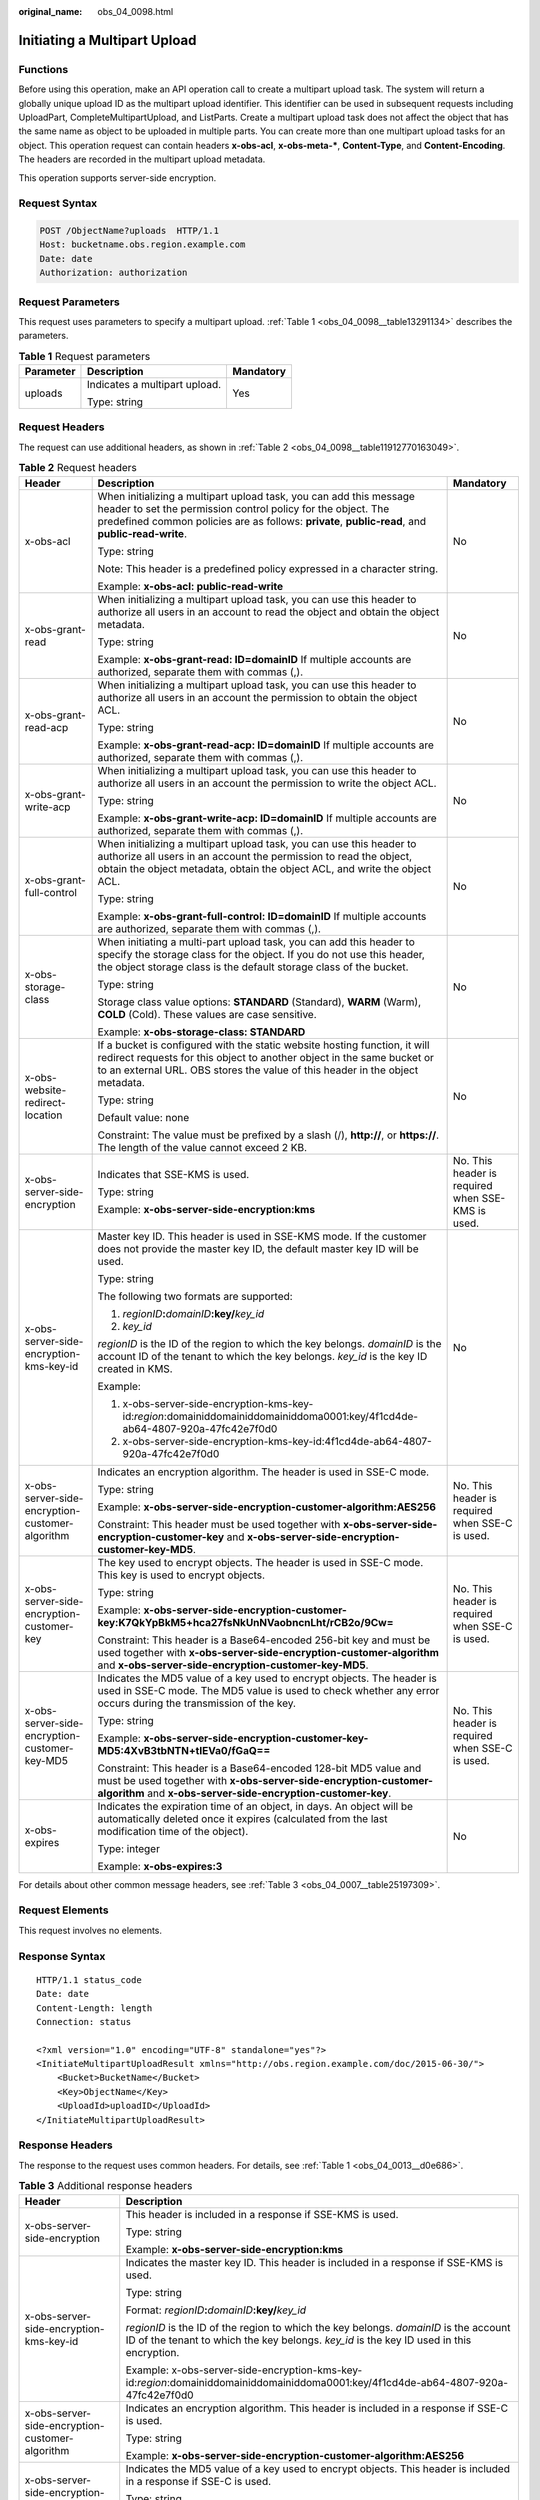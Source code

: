 :original_name: obs_04_0098.html

.. _obs_04_0098:

Initiating a Multipart Upload
=============================

Functions
---------

Before using this operation, make an API operation call to create a multipart upload task. The system will return a globally unique upload ID as the multipart upload identifier. This identifier can be used in subsequent requests including UploadPart, CompleteMultipartUpload, and ListParts. Create a multipart upload task does not affect the object that has the same name as object to be uploaded in multiple parts. You can create more than one multipart upload tasks for an object. This operation request can contain headers **x-obs-acl**, **x-obs-meta-\***, **Content-Type**, and **Content-Encoding**. The headers are recorded in the multipart upload metadata.

This operation supports server-side encryption.

Request Syntax
--------------

.. code-block:: text

   POST /ObjectName?uploads  HTTP/1.1
   Host: bucketname.obs.region.example.com
   Date: date
   Authorization: authorization

Request Parameters
------------------

This request uses parameters to specify a multipart upload. :ref:`Table 1 <obs_04_0098__table13291134>` describes the parameters.

.. _obs_04_0098__table13291134:

.. table:: **Table 1** Request parameters

   +-----------------------+-------------------------------+-----------------------+
   | Parameter             | Description                   | Mandatory             |
   +=======================+===============================+=======================+
   | uploads               | Indicates a multipart upload. | Yes                   |
   |                       |                               |                       |
   |                       | Type: string                  |                       |
   +-----------------------+-------------------------------+-----------------------+

Request Headers
---------------

The request can use additional headers, as shown in :ref:`Table 2 <obs_04_0098__table11912770163049>`.

.. _obs_04_0098__table11912770163049:

.. table:: **Table 2** Request headers

   +-------------------------------------------------+-----------------------------------------------------------------------------------------------------------------------------------------------------------------------------------------------------------------------------------------+---------------------------------------------------+
   | Header                                          | Description                                                                                                                                                                                                                             | Mandatory                                         |
   +=================================================+=========================================================================================================================================================================================================================================+===================================================+
   | x-obs-acl                                       | When initializing a multipart upload task, you can add this message header to set the permission control policy for the object. The predefined common policies are as follows: **private**, **public-read**, and **public-read-write**. | No                                                |
   |                                                 |                                                                                                                                                                                                                                         |                                                   |
   |                                                 | Type: string                                                                                                                                                                                                                            |                                                   |
   |                                                 |                                                                                                                                                                                                                                         |                                                   |
   |                                                 | Note: This header is a predefined policy expressed in a character string.                                                                                                                                                               |                                                   |
   |                                                 |                                                                                                                                                                                                                                         |                                                   |
   |                                                 | Example: **x-obs-acl: public-read-write**                                                                                                                                                                                               |                                                   |
   +-------------------------------------------------+-----------------------------------------------------------------------------------------------------------------------------------------------------------------------------------------------------------------------------------------+---------------------------------------------------+
   | x-obs-grant-read                                | When initializing a multipart upload task, you can use this header to authorize all users in an account to read the object and obtain the object metadata.                                                                              | No                                                |
   |                                                 |                                                                                                                                                                                                                                         |                                                   |
   |                                                 | Type: string                                                                                                                                                                                                                            |                                                   |
   |                                                 |                                                                                                                                                                                                                                         |                                                   |
   |                                                 | Example: **x-obs-grant-read: ID=domainID** If multiple accounts are authorized, separate them with commas (,).                                                                                                                          |                                                   |
   +-------------------------------------------------+-----------------------------------------------------------------------------------------------------------------------------------------------------------------------------------------------------------------------------------------+---------------------------------------------------+
   | x-obs-grant-read-acp                            | When initializing a multipart upload task, you can use this header to authorize all users in an account the permission to obtain the object ACL.                                                                                        | No                                                |
   |                                                 |                                                                                                                                                                                                                                         |                                                   |
   |                                                 | Type: string                                                                                                                                                                                                                            |                                                   |
   |                                                 |                                                                                                                                                                                                                                         |                                                   |
   |                                                 | Example: **x-obs-grant-read-acp: ID=domainID** If multiple accounts are authorized, separate them with commas (,).                                                                                                                      |                                                   |
   +-------------------------------------------------+-----------------------------------------------------------------------------------------------------------------------------------------------------------------------------------------------------------------------------------------+---------------------------------------------------+
   | x-obs-grant-write-acp                           | When initializing a multipart upload task, you can use this header to authorize all users in an account the permission to write the object ACL.                                                                                         | No                                                |
   |                                                 |                                                                                                                                                                                                                                         |                                                   |
   |                                                 | Type: string                                                                                                                                                                                                                            |                                                   |
   |                                                 |                                                                                                                                                                                                                                         |                                                   |
   |                                                 | Example: **x-obs-grant-write-acp: ID=domainID** If multiple accounts are authorized, separate them with commas (,).                                                                                                                     |                                                   |
   +-------------------------------------------------+-----------------------------------------------------------------------------------------------------------------------------------------------------------------------------------------------------------------------------------------+---------------------------------------------------+
   | x-obs-grant-full-control                        | When initializing a multipart upload task, you can use this header to authorize all users in an account the permission to read the object, obtain the object metadata, obtain the object ACL, and write the object ACL.                 | No                                                |
   |                                                 |                                                                                                                                                                                                                                         |                                                   |
   |                                                 | Type: string                                                                                                                                                                                                                            |                                                   |
   |                                                 |                                                                                                                                                                                                                                         |                                                   |
   |                                                 | Example: **x-obs-grant-full-control: ID=domainID** If multiple accounts are authorized, separate them with commas (,).                                                                                                                  |                                                   |
   +-------------------------------------------------+-----------------------------------------------------------------------------------------------------------------------------------------------------------------------------------------------------------------------------------------+---------------------------------------------------+
   | x-obs-storage-class                             | When initiating a multi-part upload task, you can add this header to specify the storage class for the object. If you do not use this header, the object storage class is the default storage class of the bucket.                      | No                                                |
   |                                                 |                                                                                                                                                                                                                                         |                                                   |
   |                                                 | Type: string                                                                                                                                                                                                                            |                                                   |
   |                                                 |                                                                                                                                                                                                                                         |                                                   |
   |                                                 | Storage class value options: **STANDARD** (Standard), **WARM** (Warm), **COLD** (Cold). These values are case sensitive.                                                                                                                |                                                   |
   |                                                 |                                                                                                                                                                                                                                         |                                                   |
   |                                                 | Example: **x-obs-storage-class: STANDARD**                                                                                                                                                                                              |                                                   |
   +-------------------------------------------------+-----------------------------------------------------------------------------------------------------------------------------------------------------------------------------------------------------------------------------------------+---------------------------------------------------+
   | x-obs-website-redirect-location                 | If a bucket is configured with the static website hosting function, it will redirect requests for this object to another object in the same bucket or to an external URL. OBS stores the value of this header in the object metadata.   | No                                                |
   |                                                 |                                                                                                                                                                                                                                         |                                                   |
   |                                                 | Type: string                                                                                                                                                                                                                            |                                                   |
   |                                                 |                                                                                                                                                                                                                                         |                                                   |
   |                                                 | Default value: none                                                                                                                                                                                                                     |                                                   |
   |                                                 |                                                                                                                                                                                                                                         |                                                   |
   |                                                 | Constraint: The value must be prefixed by a slash (/), **http://**, or **https://**. The length of the value cannot exceed 2 KB.                                                                                                        |                                                   |
   +-------------------------------------------------+-----------------------------------------------------------------------------------------------------------------------------------------------------------------------------------------------------------------------------------------+---------------------------------------------------+
   | x-obs-server-side-encryption                    | Indicates that SSE-KMS is used.                                                                                                                                                                                                         | No. This header is required when SSE-KMS is used. |
   |                                                 |                                                                                                                                                                                                                                         |                                                   |
   |                                                 | Type: string                                                                                                                                                                                                                            |                                                   |
   |                                                 |                                                                                                                                                                                                                                         |                                                   |
   |                                                 | Example: **x-obs-server-side-encryption:kms**                                                                                                                                                                                           |                                                   |
   +-------------------------------------------------+-----------------------------------------------------------------------------------------------------------------------------------------------------------------------------------------------------------------------------------------+---------------------------------------------------+
   | x-obs-server-side-encryption-kms-key-id         | Master key ID. This header is used in SSE-KMS mode. If the customer does not provide the master key ID, the default master key ID will be used.                                                                                         | No                                                |
   |                                                 |                                                                                                                                                                                                                                         |                                                   |
   |                                                 | Type: string                                                                                                                                                                                                                            |                                                   |
   |                                                 |                                                                                                                                                                                                                                         |                                                   |
   |                                                 | The following two formats are supported:                                                                                                                                                                                                |                                                   |
   |                                                 |                                                                                                                                                                                                                                         |                                                   |
   |                                                 | 1. *regionID*\ **:**\ *domainID*\ **:key/**\ *key_id*                                                                                                                                                                                   |                                                   |
   |                                                 |                                                                                                                                                                                                                                         |                                                   |
   |                                                 | 2. *key_id*                                                                                                                                                                                                                             |                                                   |
   |                                                 |                                                                                                                                                                                                                                         |                                                   |
   |                                                 | *regionID* is the ID of the region to which the key belongs. *domainID* is the account ID of the tenant to which the key belongs. *key_id* is the key ID created in KMS.                                                                |                                                   |
   |                                                 |                                                                                                                                                                                                                                         |                                                   |
   |                                                 | Example:                                                                                                                                                                                                                                |                                                   |
   |                                                 |                                                                                                                                                                                                                                         |                                                   |
   |                                                 | 1. x-obs-server-side-encryption-kms-key-id:*region*:domainiddomainiddomainiddoma0001:key/4f1cd4de-ab64-4807-920a-47fc42e7f0d0                                                                                                           |                                                   |
   |                                                 |                                                                                                                                                                                                                                         |                                                   |
   |                                                 | 2. x-obs-server-side-encryption-kms-key-id:4f1cd4de-ab64-4807-920a-47fc42e7f0d0                                                                                                                                                         |                                                   |
   +-------------------------------------------------+-----------------------------------------------------------------------------------------------------------------------------------------------------------------------------------------------------------------------------------------+---------------------------------------------------+
   | x-obs-server-side-encryption-customer-algorithm | Indicates an encryption algorithm. The header is used in SSE-C mode.                                                                                                                                                                    | No. This header is required when SSE-C is used.   |
   |                                                 |                                                                                                                                                                                                                                         |                                                   |
   |                                                 | Type: string                                                                                                                                                                                                                            |                                                   |
   |                                                 |                                                                                                                                                                                                                                         |                                                   |
   |                                                 | Example: **x-obs-server-side-encryption-customer-algorithm:AES256**                                                                                                                                                                     |                                                   |
   |                                                 |                                                                                                                                                                                                                                         |                                                   |
   |                                                 | Constraint: This header must be used together with **x-obs-server-side-encryption-customer-key** and **x-obs-server-side-encryption-customer-key-MD5**.                                                                                 |                                                   |
   +-------------------------------------------------+-----------------------------------------------------------------------------------------------------------------------------------------------------------------------------------------------------------------------------------------+---------------------------------------------------+
   | x-obs-server-side-encryption-customer-key       | The key used to encrypt objects. The header is used in SSE-C mode. This key is used to encrypt objects.                                                                                                                                 | No. This header is required when SSE-C is used.   |
   |                                                 |                                                                                                                                                                                                                                         |                                                   |
   |                                                 | Type: string                                                                                                                                                                                                                            |                                                   |
   |                                                 |                                                                                                                                                                                                                                         |                                                   |
   |                                                 | Example: **x-obs-server-side-encryption-customer-key:K7QkYpBkM5+hca27fsNkUnNVaobncnLht/rCB2o/9Cw=**                                                                                                                                     |                                                   |
   |                                                 |                                                                                                                                                                                                                                         |                                                   |
   |                                                 | Constraint: This header is a Base64-encoded 256-bit key and must be used together with **x-obs-server-side-encryption-customer-algorithm** and **x-obs-server-side-encryption-customer-key-MD5**.                                       |                                                   |
   +-------------------------------------------------+-----------------------------------------------------------------------------------------------------------------------------------------------------------------------------------------------------------------------------------------+---------------------------------------------------+
   | x-obs-server-side-encryption-customer-key-MD5   | Indicates the MD5 value of a key used to encrypt objects. The header is used in SSE-C mode. The MD5 value is used to check whether any error occurs during the transmission of the key.                                                 | No. This header is required when SSE-C is used.   |
   |                                                 |                                                                                                                                                                                                                                         |                                                   |
   |                                                 | Type: string                                                                                                                                                                                                                            |                                                   |
   |                                                 |                                                                                                                                                                                                                                         |                                                   |
   |                                                 | Example: **x-obs-server-side-encryption-customer-key-MD5:4XvB3tbNTN+tIEVa0/fGaQ==**                                                                                                                                                     |                                                   |
   |                                                 |                                                                                                                                                                                                                                         |                                                   |
   |                                                 | Constraint: This header is a Base64-encoded 128-bit MD5 value and must be used together with **x-obs-server-side-encryption-customer-algorithm** and **x-obs-server-side-encryption-customer-key**.                                     |                                                   |
   +-------------------------------------------------+-----------------------------------------------------------------------------------------------------------------------------------------------------------------------------------------------------------------------------------------+---------------------------------------------------+
   | x-obs-expires                                   | Indicates the expiration time of an object, in days. An object will be automatically deleted once it expires (calculated from the last modification time of the object).                                                                | No                                                |
   |                                                 |                                                                                                                                                                                                                                         |                                                   |
   |                                                 | Type: integer                                                                                                                                                                                                                           |                                                   |
   |                                                 |                                                                                                                                                                                                                                         |                                                   |
   |                                                 | Example: **x-obs-expires:3**                                                                                                                                                                                                            |                                                   |
   +-------------------------------------------------+-----------------------------------------------------------------------------------------------------------------------------------------------------------------------------------------------------------------------------------------+---------------------------------------------------+

For details about other common message headers, see :ref:`Table 3 <obs_04_0007__table25197309>`.

Request Elements
----------------

This request involves no elements.

Response Syntax
---------------

::

   HTTP/1.1 status_code
   Date: date
   Content-Length: length
   Connection: status

   <?xml version="1.0" encoding="UTF-8" standalone="yes"?>
   <InitiateMultipartUploadResult xmlns="http://obs.region.example.com/doc/2015-06-30/">
       <Bucket>BucketName</Bucket>
       <Key>ObjectName</Key>
       <UploadId>uploadID</UploadId>
   </InitiateMultipartUploadResult>

Response Headers
----------------

The response to the request uses common headers. For details, see :ref:`Table 1 <obs_04_0013__d0e686>`.

.. table:: **Table 3** Additional response headers

   +-------------------------------------------------+-----------------------------------------------------------------------------------------------------------------------------------------------------------------------------------+
   | Header                                          | Description                                                                                                                                                                       |
   +=================================================+===================================================================================================================================================================================+
   | x-obs-server-side-encryption                    | This header is included in a response if SSE-KMS is used.                                                                                                                         |
   |                                                 |                                                                                                                                                                                   |
   |                                                 | Type: string                                                                                                                                                                      |
   |                                                 |                                                                                                                                                                                   |
   |                                                 | Example: **x-obs-server-side-encryption:kms**                                                                                                                                     |
   +-------------------------------------------------+-----------------------------------------------------------------------------------------------------------------------------------------------------------------------------------+
   | x-obs-server-side-encryption-kms-key-id         | Indicates the master key ID. This header is included in a response if SSE-KMS is used.                                                                                            |
   |                                                 |                                                                                                                                                                                   |
   |                                                 | Type: string                                                                                                                                                                      |
   |                                                 |                                                                                                                                                                                   |
   |                                                 | Format: *regionID*\ **:**\ *domainID*\ **:key/**\ *key_id*                                                                                                                        |
   |                                                 |                                                                                                                                                                                   |
   |                                                 | *regionID* is the ID of the region to which the key belongs. *domainID* is the account ID of the tenant to which the key belongs. *key_id* is the key ID used in this encryption. |
   |                                                 |                                                                                                                                                                                   |
   |                                                 | Example: x-obs-server-side-encryption-kms-key-id:*region*:domainiddomainiddomainiddoma0001:key/4f1cd4de-ab64-4807-920a-47fc42e7f0d0                                               |
   +-------------------------------------------------+-----------------------------------------------------------------------------------------------------------------------------------------------------------------------------------+
   | x-obs-server-side-encryption-customer-algorithm | Indicates an encryption algorithm. This header is included in a response if SSE-C is used.                                                                                        |
   |                                                 |                                                                                                                                                                                   |
   |                                                 | Type: string                                                                                                                                                                      |
   |                                                 |                                                                                                                                                                                   |
   |                                                 | Example: **x-obs-server-side-encryption-customer-algorithm:AES256**                                                                                                               |
   +-------------------------------------------------+-----------------------------------------------------------------------------------------------------------------------------------------------------------------------------------+
   | x-obs-server-side-encryption-customer-key-MD5   | Indicates the MD5 value of a key used to encrypt objects. This header is included in a response if SSE-C is used.                                                                 |
   |                                                 |                                                                                                                                                                                   |
   |                                                 | Type: string                                                                                                                                                                      |
   |                                                 |                                                                                                                                                                                   |
   |                                                 | Example: **x-obs-server-side-encryption-customer-key-MD5:4XvB3tbNTN+tIEVa0/fGaQ==**                                                                                               |
   +-------------------------------------------------+-----------------------------------------------------------------------------------------------------------------------------------------------------------------------------------+

Response Elements
-----------------

This response contains elements to indicate the upload ID and the key (name) of the object (bucket) for which the multipart upload was initiated. The returned information is used in the subsequent operations. :ref:`Table 4 <obs_04_0098__table6651816>` describes the elements.

.. _obs_04_0098__table6651816:

.. table:: **Table 4** Response elements

   +-----------------------------------+----------------------------------------------------------------------------------------------------+
   | Element                           | Description                                                                                        |
   +===================================+====================================================================================================+
   | InitiateMultipartUploadResult     | Container of a multipart upload task.                                                              |
   |                                   |                                                                                                    |
   |                                   | Type: XML                                                                                          |
   +-----------------------------------+----------------------------------------------------------------------------------------------------+
   | Bucket                            | Indicates the name of the bucket to which the multipart upload was initiated.                      |
   |                                   |                                                                                                    |
   |                                   | Type: string                                                                                       |
   +-----------------------------------+----------------------------------------------------------------------------------------------------+
   | Key                               | Indicates the object key in a multipart upload.                                                    |
   |                                   |                                                                                                    |
   |                                   | Type: string                                                                                       |
   +-----------------------------------+----------------------------------------------------------------------------------------------------+
   | UploadId                          | Indicates the ID for the initiated multipart upload. This ID is used for the subsequent operation. |
   |                                   |                                                                                                    |
   |                                   | Type: string                                                                                       |
   +-----------------------------------+----------------------------------------------------------------------------------------------------+

Error Responses
---------------

1. If the AK or signature is invalid, OBS returns **403 Forbidden** and the error code is **AccessDenied**.

2. If the bucket is not found, OBS returns **404 Not Found** and the error code is **NoSuchBucket**.

3. Check whether the user has the write permission for the specified bucket. If no, OBS returns **403 Forbidden** and the error code is **AccessDenied**.

Other errors are included in :ref:`Table 2 <obs_04_0115__d0e843>`.

Sample Request 1
----------------

**Initialize a multipart task.**

.. code-block:: text

   POST /objectkey?uploads  HTTP/1.1
   Host: examplebucket.obs.region.example.com
   Date: WED, 01 Jul 2015 05:14:52 GMT
   Authorization: OBS AKIAIOSFODNN7EXAMPLE:VGhpcyBtZXNzYWdlIHNpZ25lZGGieSRlbHZpbmc=

Sample Response 1
-----------------

::

   HTTP/1.1 200 OK
   Server: OBS
   x-obs-id-2: Weag1LuByRx9e6j5Onimru9pO4ZVKnJ2Qz7/C1NPcfTWAtRPfTaOFg==
   x-obs-request-id: 996c76696e6727732072657175657374
   Date: WED, 01 Jul 2015 05:14:52 GMT
   Content-Length: 303

   <?xml version="1.0" encoding="UTF-8" standalone="yes"?>
   <InitiateMultipartUploadResult xmlns="http://obs.region.example.com/doc/2015-06-30/">
     <Bucket>bucketname</Bucket>
     <Key>objectkey</Key>
     <UploadId>DCD2FC98B4F70000013DF578ACA318E7</UploadId>
   </InitiateMultipartUploadResult>

Sample Request 2
----------------

**The ACL is carried when the multipart task is initialized.**

.. code-block:: text

   POST /objectkey?uploads  HTTP/1.1
   Host: examplebucket.obs.region.example.com
   Date: WED, 01 Jul 2015 05:15:43 GMT
   x-obs-grant-write-acp:ID=52f24s3593as5730ea4f722483579ai7,ID=a93fcas852f24s3596ea8366794f7224
   Authorization: OBS AKIAIOSFODNN7EXAMPLE:VGhpcyBtZXNzYWdlIHNpZ25lZGGieSRlbHZpbmc=

Sample Response 2
-----------------

::

   HTTP/1.1 200 OK
   Server: OBS
   x-obs-id-2: 32AAAQAAEAABAAAQAAEAABAAAQAAEAABCTnv+daB51p+IVhAvWN7s5rSKhcWqDFs
   x-obs-request-id: BB78000001648457112DF37FDFADD7AD
   Date: WED, 01 Jul 2015 05:15:43 GMT
   Content-Length: 303

   <?xml version="1.0" encoding="UTF-8" standalone="yes"?>
   <InitiateMultipartUploadResult xmlns="http://obs.region.example.com/doc/2015-06-30/">
     <Bucket>bucketname</Bucket>
     <Key>objectkey</Key>
     <UploadId>000001648453845DBB78F2340DD460D8</UploadId>
   </InitiateMultipartUploadResult>
